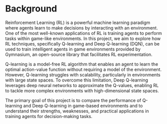 * Background

Reinforcement Learning (RL) is a powerful machine learning paradigm where agents learn to make decisions by interacting with an environment. One of the most well-known applications of RL is training agents to perform tasks within game-like environments. In this project, we aim to explore how RL techniques, specifically Q-learning and Deep Q-learning (DQN), can be used to train intelligent agents in game environments provided by Gymnasium, an open-source library that facilitates RL experimentation.

Q-learning is a model-free RL algorithm that enables an agent to learn the optimal action-value function without requiring a model of the environment. However, Q-learning struggles with scalability, particularly in environments with large state spaces. To overcome this limitation, Deep Q-learning leverages deep neural networks to approximate the Q-values, enabling RL to tackle more complex environments with high-dimensional state spaces.

The primary goal of this project is to compare the performance of Q-learning and Deep Q-learning in game-based environments and to understand their strengths, weaknesses, and practical applications in training agents for decision-making tasks.
